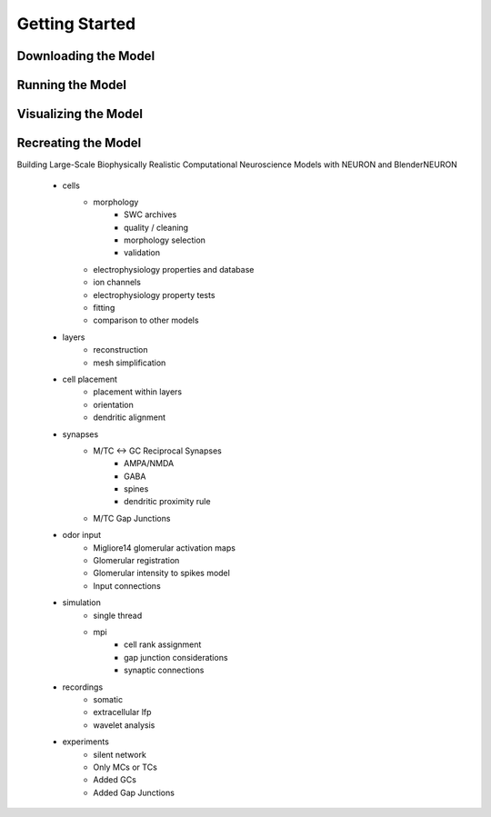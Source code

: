 Getting Started
=========================================


*********************************************
Downloading the Model
*********************************************


*********************************************
Running the Model
*********************************************


*********************************************
Visualizing the Model
*********************************************


*********************************************
Recreating the Model
*********************************************

Building Large-Scale Biophysically Realistic Computational Neuroscience Models with NEURON and BlenderNEURON

 - cells
    - morphology
        - SWC archives
        - quality / cleaning
        - morphology selection
        - validation

    - electrophysiology properties and database
    - ion channels
    - electrophysiology property tests
    - fitting
    - comparison to other models

 - layers
    - reconstruction
    - mesh simplification

 - cell placement
    - placement within layers
    - orientation
    - dendritic alignment

 - synapses
    - M/TC <-> GC Reciprocal Synapses
        - AMPA/NMDA
        - GABA
        - spines
        - dendritic proximity rule

    - M/TC Gap Junctions

 - odor input
    - Migliore14 glomerular activation maps
    - Glomerular registration
    - Glomerular intensity to spikes model
    - Input connections

 - simulation
    - single thread
    - mpi
        - cell rank assignment
        - gap junction considerations
        - synaptic connections

 - recordings
    - somatic
    - extracellular lfp
    - wavelet analysis

 - experiments
    - silent network
    - Only MCs or TCs
    - Added GCs
    - Added Gap Junctions


